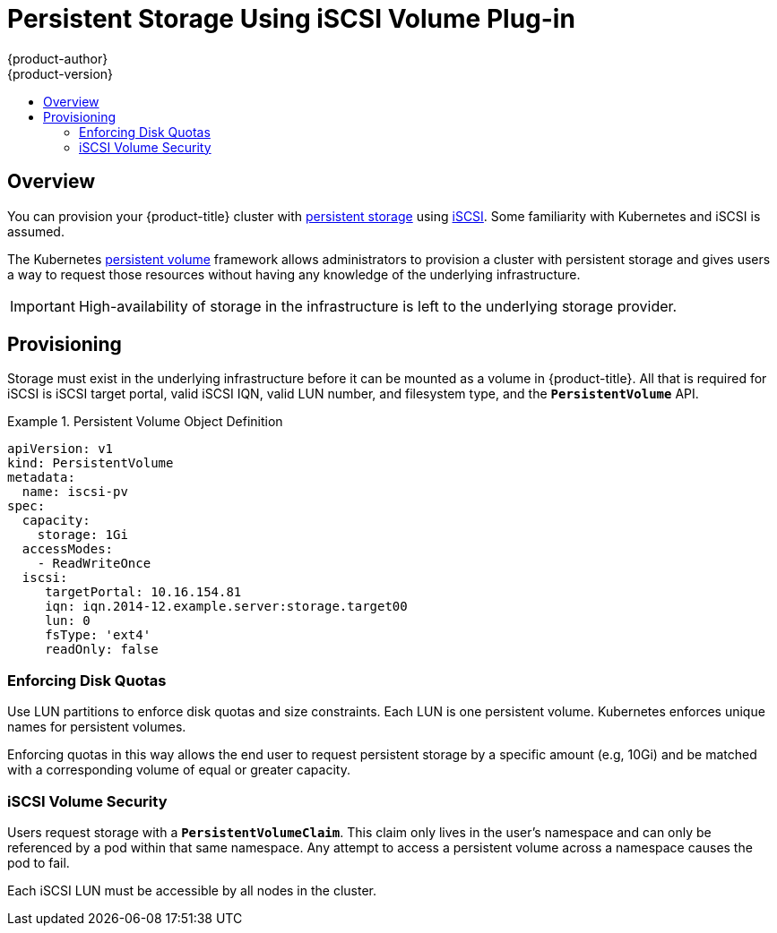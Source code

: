 [[install-config-persistent-storage-persistent-storage-iscsi]]
= Persistent Storage Using iSCSI Volume Plug-in
{product-author}
{product-version}
:data-uri:
:icons:
:experimental:
:toc: macro
:toc-title:
:prewrap!:

toc::[]

== Overview
You can provision your {product-title} cluster with
xref:../../architecture/additional_concepts/storage.adoc#architecture-additional-concepts-storage[persistent storage] using
https://access.redhat.com/documentation/en-US/Red_Hat_Enterprise_Linux/7/html/Storage_Administration_Guide/ch25.html[iSCSI].
Some familiarity with Kubernetes and iSCSI is assumed.

The Kubernetes xref:../../dev_guide/persistent_volumes.adoc#dev-guide-persistent-volumes[persistent volume]
framework allows administrators to provision a cluster with persistent storage
and gives users a way to request those resources without having any knowledge of
the underlying infrastructure.

[IMPORTANT]
====
High-availability of storage in the infrastructure is left to the underlying
storage provider.
====

[[provisioning-iscsi]]

== Provisioning
Storage must exist in the underlying infrastructure before it can be mounted as
a volume in {product-title}. All that is required for iSCSI is iSCSI target
portal, valid iSCSI IQN, valid LUN number, and filesystem type, and the
`*PersistentVolume*` API.

.Persistent Volume Object Definition
====

[source,yaml]
----
apiVersion: v1
kind: PersistentVolume
metadata:
  name: iscsi-pv
spec:
  capacity:
    storage: 1Gi
  accessModes:
    - ReadWriteOnce
  iscsi:
     targetPortal: 10.16.154.81
     iqn: iqn.2014-12.example.server:storage.target00
     lun: 0
     fsType: 'ext4'
     readOnly: false
----
====

[[enforcing-disk-quotas-iscsi]]

=== Enforcing Disk Quotas
Use LUN partitions to enforce disk quotas and size constraints. Each LUN is one persistent volume. Kubernetes enforces
unique names for persistent volumes.

Enforcing quotas in this way allows the end user to request persistent storage
by a specific amount (e.g, 10Gi) and be matched with a corresponding volume of
equal or greater capacity.

[[volume-security-iscsi]]

=== iSCSI Volume Security
Users request storage with a `*PersistentVolumeClaim*`. This claim only lives in
the user's namespace and can only be referenced by a pod within that same
namespace. Any attempt to access a persistent volume across a namespace causes
the pod to fail.

Each iSCSI LUN must be accessible by all nodes in the cluster.
